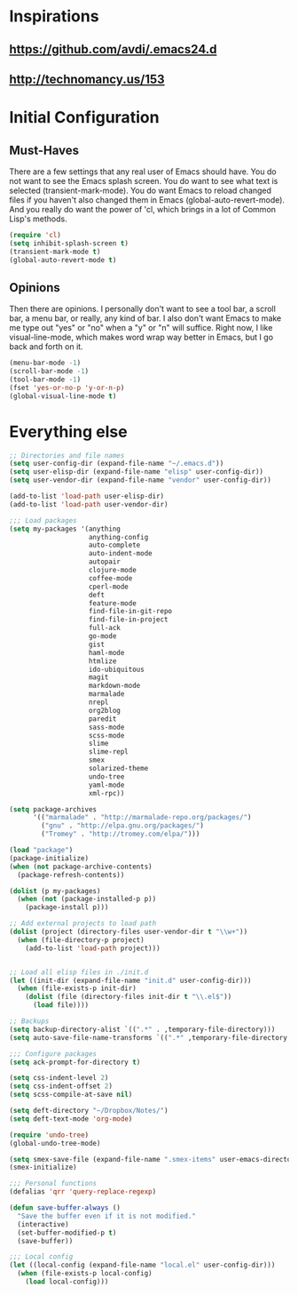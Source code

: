 * Inspirations
** https://github.com/avdi/.emacs24.d
** http://technomancy.us/153
* Initial Configuration
** Must-Haves
  There are a few settings that any real user of Emacs should
  have. You do not want to see the Emacs splash screen. You do want to
  see what text is selected (transient-mark-mode). You do want Emacs
  to reload changed files if you haven't also changed them in Emacs
  (global-auto-revert-mode). And you really do want the power of 'cl,
  which brings in a lot of Common Lisp's methods.

#+begin_src emacs-lisp
  (require 'cl)
  (setq inhibit-splash-screen t)
  (transient-mark-mode t)
  (global-auto-revert-mode t)
#+end_src

** Opinions
  Then there are opinions. I personally don't want to see a tool bar,
  a scroll bar, a menu bar, or really, any kind of bar. I also don't
  want Emacs to make me type out "yes" or "no" when a "y" or "n" will
  suffice. Right now, I like visual-line-mode, which makes word wrap
  way better in Emacs, but I go back and forth on it.

#+begin_src emacs-lisp
  (menu-bar-mode -1)
  (scroll-bar-mode -1)
  (tool-bar-mode -1)
  (fset 'yes-or-no-p 'y-or-n-p)
  (global-visual-line-mode t)
#+end_src

* Everything else

#+begin_src emacs-lisp
;; Directories and file names
(setq user-config-dir (expand-file-name "~/.emacs.d"))
(setq user-elisp-dir (expand-file-name "elisp" user-config-dir))
(setq user-vendor-dir (expand-file-name "vendor" user-config-dir))

(add-to-list 'load-path user-elisp-dir)
(add-to-list 'load-path user-vendor-dir)

;;; Load packages
(setq my-packages '(anything
                    anything-config
                    auto-complete
                    auto-indent-mode
                    autopair
                    clojure-mode
                    coffee-mode
                    cperl-mode
                    deft
                    feature-mode
                    find-file-in-git-repo
                    find-file-in-project
                    full-ack
                    go-mode
                    gist
                    haml-mode
                    htmlize
                    ido-ubiquitous
                    magit
                    markdown-mode
                    marmalade
                    nrepl
                    org2blog
                    paredit
                    sass-mode
                    scss-mode
                    slime
                    slime-repl
                    smex
                    solarized-theme
                    undo-tree
                    yaml-mode
                    xml-rpc))

(setq package-archives
      '(("marmalade" . "http://marmalade-repo.org/packages/")
        ("gnu" . "http://elpa.gnu.org/packages/")
        ("Tromey" . "http://tromey.com/elpa/")))

(load "package")
(package-initialize)
(when (not package-archive-contents)
  (package-refresh-contents))

(dolist (p my-packages)
  (when (not (package-installed-p p))
    (package-install p)))

;; Add external projects to load path
(dolist (project (directory-files user-vendor-dir t "\\w+"))
  (when (file-directory-p project)
    (add-to-list 'load-path project)))


;; Load all elisp files in ./init.d
(let ((init-dir (expand-file-name "init.d" user-config-dir)))
  (when (file-exists-p init-dir)
    (dolist (file (directory-files init-dir t "\\.el$"))
      (load file))))

;; Backups
(setq backup-directory-alist `((".*" . ,temporary-file-directory)))
(setq auto-save-file-name-transforms `((".*" ,temporary-file-directory t)))

;;; Configure packages
(setq ack-prompt-for-directory t)

(setq css-indent-level 2)
(setq css-indent-offset 2)
(setq scss-compile-at-save nil)

(setq deft-directory "~/Dropbox/Notes/")
(setq deft-text-mode 'org-mode)

(require 'undo-tree)
(global-undo-tree-mode)

(setq smex-save-file (expand-file-name ".smex-items" user-emacs-directory))
(smex-initialize)

;;; Personal functions
(defalias 'qrr 'query-replace-regexp)

(defun save-buffer-always ()
  "Save the buffer even if it is not modified."
  (interactive)
  (set-buffer-modified-p t)
  (save-buffer))

;;; Local config
(let ((local-config (expand-file-name "local.el" user-config-dir)))
  (when (file-exists-p local-config)
    (load local-config)))
#+end_src
  

